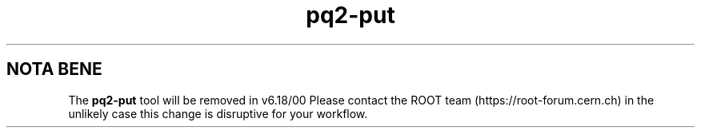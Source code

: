 .TH pq2-put 1
.SH NOTA BENE
The
.B pq2-put
tool will be removed in v6.18/00
Please contact the ROOT team (https://root-forum.cern.ch)
in the unlikely case this change is disruptive for your workflow.
